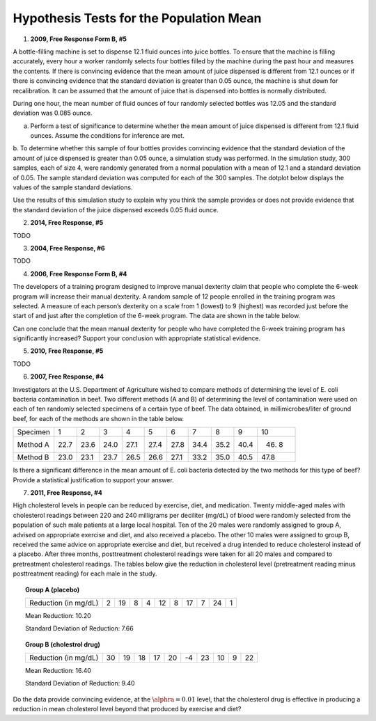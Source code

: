 ========================================
Hypothesis Tests for the Population Mean
========================================

1. **2009, Free Response Form B, #5**

A bottle-filling machine is set to dispense 12.1 fluid ounces into juice bottles. To ensure that the machine is filling accurately, every hour a worker randomly selects four bottles filled by the machine during the past hour and measures the contents. If there is convincing evidence that the mean amount of juice dispensed is different from 12.1 ounces or if there is convincing evidence that the standard deviation is greater than 0.05 ounce, the machine is shut down for recalibration. It can be assumed that the amount of juice that is dispensed into bottles is normally distributed.

During one hour, the mean number of fluid ounces of four randomly selected bottles was 12.05 and the standard deviation was 0.085 ounce.

a. Perform a test of significance to determine whether the mean amount of juice dispensed is different from 12.1 fluid ounces. Assume the conditions for inference are met.

b. To determine whether this sample of four bottles provides convincing evidence that the standard deviation of the amount of juice dispensed is greater than 0.05 ounce, a simulation study was performed. In the simulation study, 300 samples, each of size 4, were randomly generated from a normal population with a mean of 12.1 and a standard deviation of 0.05. The sample standard deviation was computed for each
of the 300 samples. The dotplot below displays the values of the sample standard deviations.

.. image:: ../../../assets/imgs/classwork/2009_apstats_frp_formb_05.png
	:align: center
	
Use the results of this simulation study to explain why you think the sample provides or does not provide
evidence that the standard deviation of the juice dispensed exceeds 0.05 fluid ounce.

2. **2014, Free Response, #5**   

TODO

3. **2004, Free Response, #6** 

TODO 

4. **2006, Free Response Form B, #4**

The developers of a training program designed to improve manual dexterity claim that people who complete the 6-week program will increase their manual dexterity. A random sample of 12 people enrolled in the training program was selected. A measure of each person’s dexterity on a scale from 1 (lowest) to 9 (highest) was recorded just before the start of and just after the completion of the 6-week program. The data are shown in the table below.

.. image:: ../../../assets/imgs/classwork/2006_apstats_frp_formb_04.png
	:align: center
	
Can one conclude that the mean manual dexterity for people who have completed the 6-week training program has significantly increased? Support your conclusion with appropriate statistical evidence.

5. **2010, Free Response, #5**

TODO

6. **2007, Free Response, #4**

Investigators at the U.S. Department of Agriculture wished to compare methods of determining the level of E. coli bacteria contamination in beef. Two different methods (A and B) of determining the level of contamination were used on each of ten randomly selected specimens of a certain type of beef. The data obtained, in millimicrobes/liter of ground beef, for each of the methods are shown in the table below.


+----------+------+------+------+------+------+------+------+------+------+-------+
| Specimen | 1    | 2    | 3    | 4    | 5    | 6    | 7    | 8    | 9    | 10    |
+----------+------+------+------+------+------+------+------+------+------+-------+
| Method A | 22.7 | 23.6 | 24.0 | 27.1 | 27.4 | 27.8 | 34.4 | 35.2 | 40.4 | 46. 8 |
+----------+------+------+------+------+------+------+------+------+------+-------+
| Method B | 23.0 | 23.1 | 23.7 | 26.5 | 26.6 | 27.1 | 33.2 | 35.0 | 40.5 | 47.8  |
+----------+------+------+------+------+------+------+------+------+------+-------+

Is there a significant difference in the mean amount of E. coli bacteria detected by the two methods for this type of beef? Provide a statistical justification to support your answer.

7. **2011, Free Response, #4**

High cholesterol levels in people can be reduced by exercise, diet, and medication. Twenty middle-aged males with cholesterol readings between 220 and 240 milligrams per deciliter (mg/dL) of blood were randomly selected from the population of such male patients at a large local hospital. Ten of the 20 males were randomly assigned to group A, advised on appropriate exercise and diet, and also received a placebo. The other 10 males were assigned to group B, received the same advice on appropriate exercise and diet, but received a drug
intended to reduce cholesterol instead of a placebo. After three months, posttreatment cholesterol readings were taken for all 20 males and compared to pretreatment cholesterol readings. The tables below give the reduction in cholesterol level (pretreatment reading minus posttreatment reading) for each male in the study.

.. topic:: Group A (placebo)

	+----------------------+---+----+---+---+----+---+----+---+----+---+
	| Reduction (in mg/dL) | 2 | 19 | 8 | 4 | 12 | 8 | 17 | 7 | 24 | 1 |
	+----------------------+---+----+---+---+----+---+----+---+----+---+
	
	Mean Reduction: 10.20
	
	Standard Deviation of Reduction: 7.66
	
.. topic:: Group B (cholestrol drug)

	+----------------------+----+----+----+----+----+----+----+----+---+----+
	| Reduction (in mg/dL) | 30 | 19 | 18 | 17 | 20 | -4 | 23 | 10 | 9 | 22 |
	+----------------------+----+----+----+----+----+----+----+----+---+----+
	
	Mean Reduction: 16.40
	
	Standard Deviation of Reduction: 9.40
	
Do the data provide convincing evidence, at the :math:`\alphra = 0.01` level, that the cholesterol drug is effective in producing a reduction in mean cholesterol level beyond that produced by exercise and diet?

